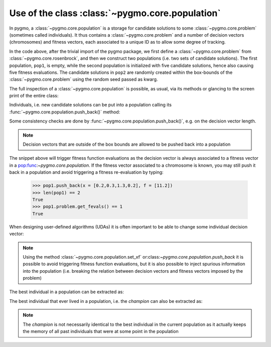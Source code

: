 .. _py_tutorial_using_population:

Use of the class :class:`~pygmo.core.population`
================================================

In pygmo, a :class:`~pygmo.core.population` is a storage for candidate solutions
to some :class:`~pygmo.core.problem` (sometimes called individuals).
It thus contains a :class:`~pygmo.core.problem` and a number of decision
vectors (chromosomes) and fitness vectors, each associated to a unique ID as
to allow some degree of tracking.

.. doctest::

    >>> import pygmo as pg
    >>> prob = pg.problem(pg.rosenbrock(dim = 4))
    >>> pop1 = pg.population(prob)
    >>> pop2 = pg.population(prob, size = 5, seed= 723782378)

In the code above, after the trivial import of the pygmo package, we first define a :class:`~pygmo.core.problem`
from :class:`~pygmo.core.rosenbrock`, and then we construct two populations (i.e. two sets of candidate solutions).
The first population, ``pop1``, is empty, while the second population is initialized with
five candidate solutions, hence also causing five fitness evaluations. The candidate solutions in
``pop2`` are randomly created within the box-bounds of the :class:`~pygmo.core.problem` using
the random seed passed as kwarg.

.. doctest::

    >>> print(len(pop1))
    0
    >>> print(pop1.problem.get_fevals())
    0
    >>> print(len(pop2))
    5
    >>> print(pop2.problem.get_fevals())
    5

The full inspection of a :class:`~pygmo.core.population` is possible, as usual,
via its methods or glancing to the screen print of the entire class:

.. doctest::

    >>> print(pop2) #doctest: +SKIP
    ...
    <BLANKLINE>
    List of individuals:
    #0:
    	ID:			10207561574636104601
    	Decision vector:	[-0.777137, 7.91467, -4.31933, 5.92765]
    	Fitness vector:		[470010]
    #1:
    	ID:			15637512834538262525
    	Decision vector:	[8.94985, 0.924838, 4.39905, -1.17683]
    	Fitness vector:		[670339]
    #2:
    	ID:			15983142956381075935
    	Decision vector:	[-0.291054, 4.99031, 1.34008, -0.00609471]
    	Fitness vector:		[58271.1]
    #3:
    	ID:			9198455452901607935
    	Decision vector:	[2.18419, -1.04727, 6.35101, 6.39632]
    	Fitness vector:		[121365]
    #4:
    	ID:			4553447107323210017
    	Decision vector:	[7.50729, -1.14561, 5.98053, -3.48833]
    	Fitness vector:		[487030]

Individuals, i.e. new candidate solutions can be put into a population calling
its :func:`~pygmo.core.population.push_back()` method:

.. doctest::

    >>> pop1.push_back(x = [0.1,0.2,0.3,0.4]) # correct size
    >>> len(pop1) == 1
    True
    >>> pop1.problem.get_fevals() == 1
    True
    >>> pop1.push_back(x = [0.1,0.2,0.3]) # wrong size
    Traceback (most recent call last):
      File ".../lib/python3.6/doctest.py", line 1330, in __run
        compileflags, 1), test.globs)
      File "<doctest default[3]>", line 1, in <module>
        pop1.push_back([0.1,0.2,0.3])
    ValueError:
    function: check_decision_vector
    where: /Users/darioizzo/Documents/pagmo2/include/pagmo/problem.hpp, 1835
    what: Length of decision vector is 3, should be 4

Some consistency checks are done by :func:`~pygmo.core.population.push_back()`, e.g. on the decision vector
length.

.. note:: Decision vectors that are outside of the box bounds are allowed to be
          pushed back into a population

The snippet above will trigger fitness function evaluations as the decision vector is always associated to a fitness vector in a pop:func:`~pygmo.core.population`.
If the fitness vector associated to a chromosome is known, you may still push it back in a population and avoid triggering a fitness re-evaluation by typing:

    >>> pop1.push_back(x = [0.2,0.3,1.3,0.2], f = [11.2]) 
    >>> len(pop1) == 2
    True
    >>> pop1.problem.get_fevals() == 1
    True

When designing user-defined algorithms (UDAs) it is often important to be able to change
some individual decision vector:

.. doctest::

    >>> pop1.problem.get_fevals() == 1
    True
    >>> print(pop1.get_x()[0])
    [ 0.1  0.2  0.3  0.4]
    >>> pop1.set_x(0, [1.,2.,3.,4.])
    >>> pop1.problem.get_fevals() == 2
    True
    >>> print(pop1.get_f()[0])
    [ 2705.]
    >>> pop1.set_xf(0, [1.,2.,3.,4.], [8.43469444])
    >>> pop1.problem.get_fevals() == 2
    True
    >>> print(pop1.get_f()[0])
    [ 8.43469444]

.. note:: Using the method :class:`~pygmo.core.population.set_xf` or:class:`~pygmo.core.population.push_back` it is possible to avoid
          triggering fitness function evaluations, but it is also possible to inject
          spurious information into the population (i.e. breaking the relation between
          decision vectors and fitness vectors imposed by the problem)

The best individual in a population can be extracted as:

.. doctest::

    >>> # The decision vector
    >>> pop1.get_x()[pop1.best_idx()]
    array([ 1.,  2.,  3.,  4.])
    >>> # The fitness vector
    >>> pop1.get_f()[pop1.best_idx()]
    array([ 8.43469444])

The best individual that ever lived in a population, i.e. the *champion* can also be extracted as:

.. doctest::

    >>> # The decision vector
    >>> pop1.champion_x
    array([ 1.,  2.,  3.,  4.])
    >>> # The fitness vector
    >>> pop1.champion_f
    array([ 8.43469444])

.. note:: The *champion* is not necessarily identical to the best individual in the current population
          as it actually keeps the memory of all past individuals that were at some point in the population
